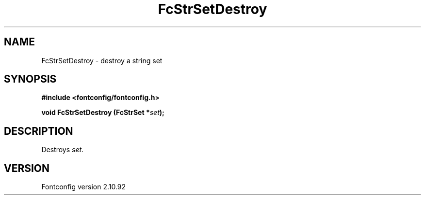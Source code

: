 .\" auto-generated by docbook2man-spec from docbook-utils package
.TH "FcStrSetDestroy" "3" "29 3月 2013" "" ""
.SH NAME
FcStrSetDestroy \- destroy a string set
.SH SYNOPSIS
.nf
\fB#include <fontconfig/fontconfig.h>
.sp
void FcStrSetDestroy (FcStrSet *\fIset\fB);
.fi\fR
.SH "DESCRIPTION"
.PP
Destroys \fIset\fR\&.
.SH "VERSION"
.PP
Fontconfig version 2.10.92
